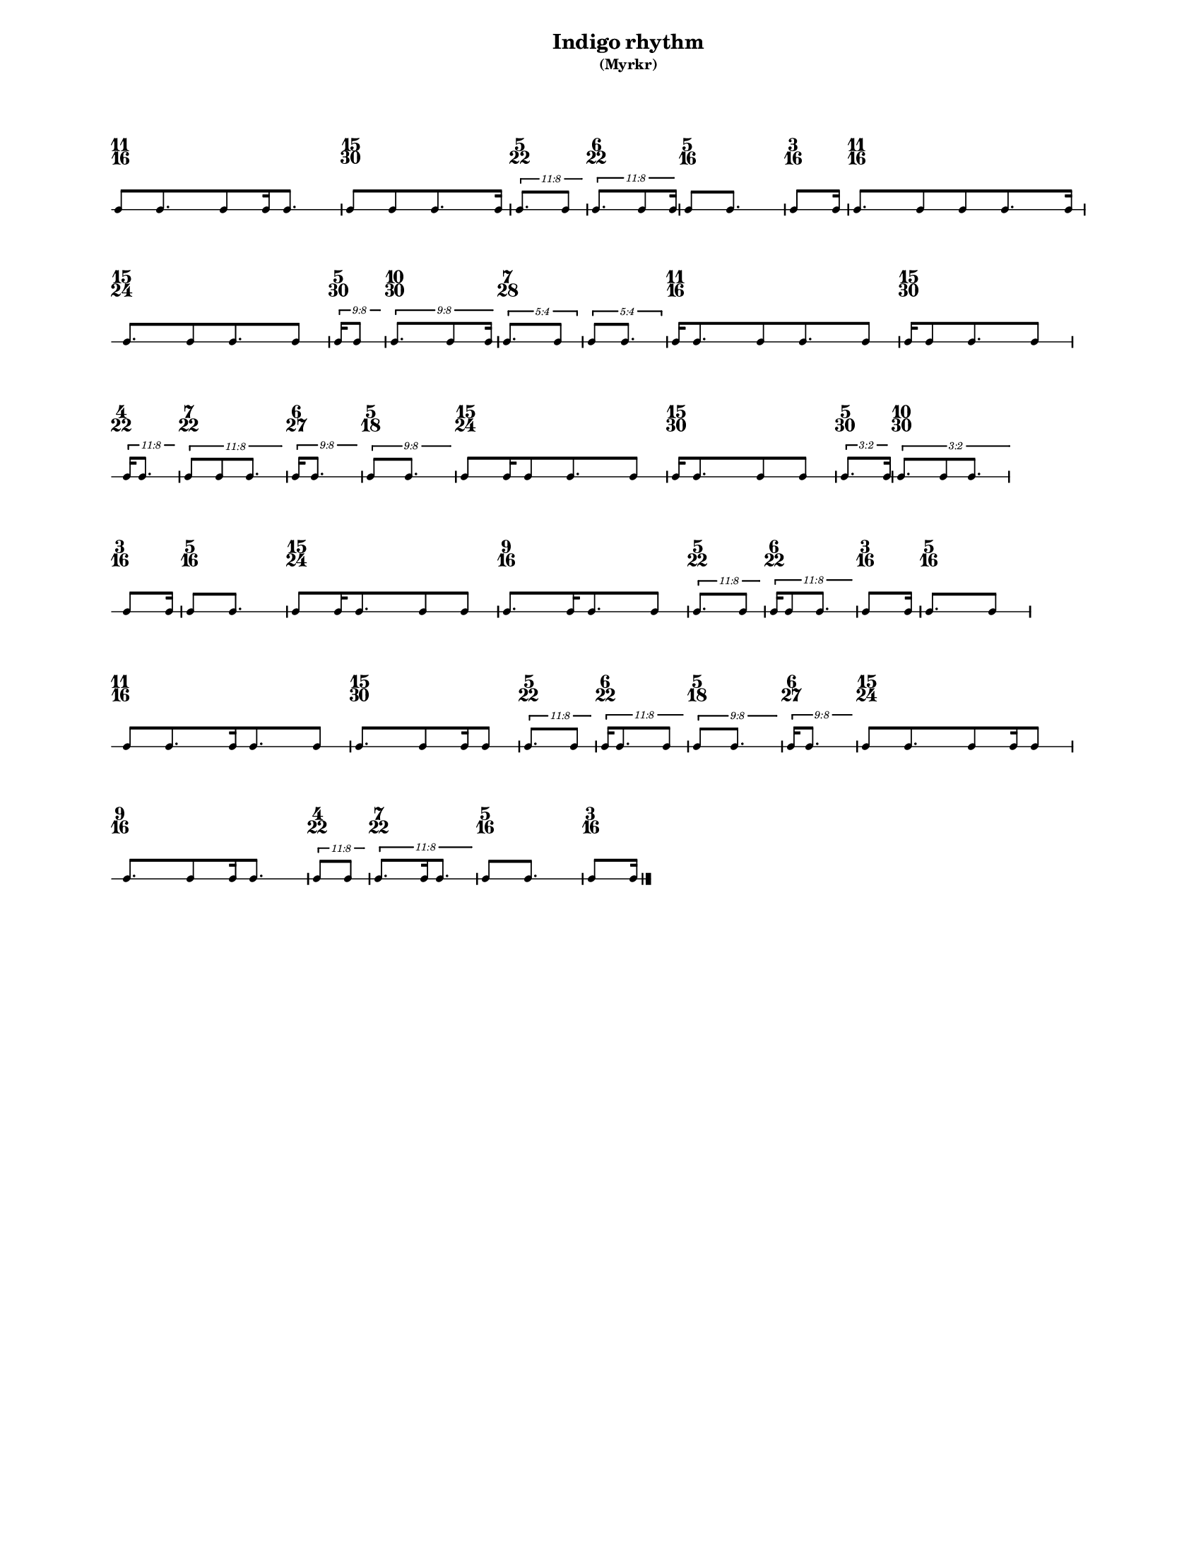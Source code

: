 % 2015-09-17 12:30

\version "2.19.27"
\language "english"

#(set-default-paper-size "letter" 'portrait)
#(set-global-staff-size 12)

\header {
    subtitle = \markup { (Myrkr) }
    tagline = ^ \markup {
        \null
        }
    title = \markup { Indigo rhythm }
}

\layout {
    \accidentalStyle forget
    indent = #0
    ragged-right = ##t
    \context {
        \name TimeSignatureContext
        \type Engraver_group
        \consists Axis_group_engraver
        \consists Time_signature_engraver
        \override TimeSignature #'X-extent = #'(0 . 0)
        \override TimeSignature #'X-offset = #ly:self-alignment-interface::x-aligned-on-self
        \override TimeSignature #'Y-extent = #'(0 . 0)
        \override TimeSignature #'break-align-symbol = ##f
        \override TimeSignature #'break-visibility = #end-of-line-invisible
        \override TimeSignature #'font-size = #1
        \override TimeSignature #'self-alignment-X = #center
        \override VerticalAxisGroup #'default-staff-staff-spacing = #'((basic-distance . 0) (minimum-distance . 10) (padding . 6) (stretchability . 0))
    }
    \context {
        \Score
        \remove Bar_number_engraver
        \accepts TimeSignatureContext
        \override Beam #'breakable = ##t
        \override SpacingSpanner #'strict-grace-spacing = ##t
        \override SpacingSpanner #'strict-note-spacing = ##t
        \override SpacingSpanner #'uniform-stretching = ##t
        \override TupletBracket #'bracket-visibility = ##t
        \override TupletBracket #'minimum-length = #3
        \override TupletBracket #'padding = #2
        \override TupletBracket #'springs-and-rods = #ly:spanner::set-spacing-rods
        \override TupletNumber #'text = #tuplet-number::calc-fraction-text
        autoBeaming = ##f
        proportionalNotationDuration = #(ly:make-moment 1 24)
        tupletFullLength = ##t
    }
    \context {
        \StaffGroup
    }
    \context {
        \Staff
        \remove Time_signature_engraver
    }
    \context {
        \RhythmicStaff
        \remove Time_signature_engraver
    }
}

\paper {
    left-margin = #20
    markup-system-spacing = #'((basic-distance . 0) (minimum-distance . 20) (padding . 0) (stretchability . 0))
    system-system-spacing = #'((basic-distance . 0) (minimum-distance . 0) (padding . 12) (stretchability . 0))
}

\score {
    \new Score <<
        \new TimeSignatureContext {
            {
                \time 11/16
                s1 * 11/16
            }
            {
                \time 15/30
                s1 * 1/2
            }
            {
                \time 5/22
                s1 * 5/22
            }
            {
                \time 6/22
                s1 * 3/11
            }
            {
                \time 5/16
                s1 * 5/16
            }
            {
                \time 3/16
                s1 * 3/16
            }
            {
                \time 11/16
                s1 * 11/16
            }
            {
                \time 15/24
                s1 * 5/8
            }
            {
                \time 5/30
                s1 * 1/6
            }
            {
                \time 10/30
                s1 * 1/3
            }
            {
                \time 7/28
                s1 * 1/4
            }
            {
                s1 * 1/4
            }
            {
                \time 11/16
                s1 * 11/16
            }
            {
                \time 15/30
                s1 * 1/2
            }
            {
                \time 4/22
                s1 * 2/11
            }
            {
                \time 7/22
                s1 * 7/22
            }
            {
                \time 6/27
                s1 * 2/9
            }
            {
                \time 5/18
                s1 * 5/18
            }
            {
                \time 15/24
                s1 * 5/8
            }
            {
                \time 15/30
                s1 * 1/2
            }
            {
                \time 5/30
                s1 * 1/6
            }
            {
                \time 10/30
                s1 * 1/3
            }
            {
                \time 3/16
                s1 * 3/16
            }
            {
                \time 5/16
                s1 * 5/16
            }
            {
                \time 15/24
                s1 * 5/8
            }
            {
                \time 9/16
                s1 * 9/16
            }
            {
                \time 5/22
                s1 * 5/22
            }
            {
                \time 6/22
                s1 * 3/11
            }
            {
                \time 3/16
                s1 * 3/16
            }
            {
                \time 5/16
                s1 * 5/16
            }
            {
                \time 11/16
                s1 * 11/16
            }
            {
                \time 15/30
                s1 * 1/2
            }
            {
                \time 5/22
                s1 * 5/22
            }
            {
                \time 6/22
                s1 * 3/11
            }
            {
                \time 5/18
                s1 * 5/18
            }
            {
                \time 6/27
                s1 * 2/9
            }
            {
                \time 15/24
                s1 * 5/8
            }
            {
                \time 9/16
                s1 * 9/16
            }
            {
                \time 4/22
                s1 * 2/11
            }
            {
                \time 7/22
                s1 * 7/22
            }
            {
                \time 5/16
                s1 * 5/16
            }
            {
                \time 3/16
                s1 * 3/16
            }
        }
        \new RhythmicStaff {
            {
                \time 11/16
                {
                    c'8 [
                    c'8.
                    c'8
                    c'16
                    c'8. ]
                }
            }
            {
                \time 15/30
                {
                    c'8 [
                    c'8
                    c'8.
                    c'16 ]
                }
            }
            {
                \time 5/22
                \tweak #'edge-height #'(0.7 . 0)
                \times 8/11 {
                    c'8. [
                    c'8 ]
                }
            }
            {
                \time 6/22
                \tweak #'edge-height #'(0.7 . 0)
                \times 8/11 {
                    c'8. [
                    c'8
                    c'16 ]
                }
            }
            {
                \time 5/16
                {
                    c'8 [
                    c'8. ]
                }
            }
            {
                \time 3/16
                {
                    c'8 [
                    c'16 ]
                }
            }
            {
                \time 11/16
                {
                    c'8. [
                    c'8
                    c'8
                    c'8.
                    c'16 ]
                }
            }
            {
                \time 15/24
                {
                    c'8. [
                    c'8
                    c'8.
                    c'8 ]
                }
            }
            {
                \time 5/30
                \tweak #'edge-height #'(0.7 . 0)
                \times 8/9 {
                    c'16 [
                    c'8 ]
                }
            }
            {
                \time 10/30
                \tweak #'edge-height #'(0.7 . 0)
                \times 8/9 {
                    c'8. [
                    c'8
                    c'16 ]
                }
            }
            {
                \time 7/28
                \times 4/5 {
                    c'8. [
                    c'8 ]
                }
            }
            {
                \times 4/5 {
                    c'8 [
                    c'8. ]
                }
            }
            {
                \time 11/16
                {
                    c'16 [
                    c'8.
                    c'8
                    c'8.
                    c'8 ]
                }
            }
            {
                \time 15/30
                {
                    c'16 [
                    c'8
                    c'8.
                    c'8 ]
                }
            }
            {
                \time 4/22
                \tweak #'edge-height #'(0.7 . 0)
                \times 8/11 {
                    c'16 [
                    c'8. ]
                }
            }
            {
                \time 7/22
                \tweak #'edge-height #'(0.7 . 0)
                \times 8/11 {
                    c'8 [
                    c'8
                    c'8. ]
                }
            }
            {
                \time 6/27
                \tweak #'edge-height #'(0.7 . 0)
                \times 8/9 {
                    c'16 [
                    c'8. ]
                }
            }
            {
                \time 5/18
                \tweak #'edge-height #'(0.7 . 0)
                \times 8/9 {
                    c'8 [
                    c'8. ]
                }
            }
            {
                \time 15/24
                {
                    c'8 [
                    c'16
                    c'8
                    c'8.
                    c'8 ]
                }
            }
            {
                \time 15/30
                {
                    c'16 [
                    c'8.
                    c'8
                    c'8 ]
                }
            }
            {
                \time 5/30
                \tweak #'edge-height #'(0.7 . 0)
                \times 2/3 {
                    c'8. [
                    c'16 ]
                }
            }
            {
                \time 10/30
                \tweak #'edge-height #'(0.7 . 0)
                \times 2/3 {
                    c'8. [
                    c'8
                    c'8. ]
                }
            }
            {
                \time 3/16
                {
                    c'8 [
                    c'16 ]
                }
            }
            {
                \time 5/16
                {
                    c'8 [
                    c'8. ]
                }
            }
            {
                \time 15/24
                {
                    c'8 [
                    c'16
                    c'8.
                    c'8
                    c'8 ]
                }
            }
            {
                \time 9/16
                {
                    c'8. [
                    c'16
                    c'8.
                    c'8 ]
                }
            }
            {
                \time 5/22
                \tweak #'edge-height #'(0.7 . 0)
                \times 8/11 {
                    c'8. [
                    c'8 ]
                }
            }
            {
                \time 6/22
                \tweak #'edge-height #'(0.7 . 0)
                \times 8/11 {
                    c'16 [
                    c'8
                    c'8. ]
                }
            }
            {
                \time 3/16
                {
                    c'8 [
                    c'16 ]
                }
            }
            {
                \time 5/16
                {
                    c'8. [
                    c'8 ]
                }
            }
            {
                \time 11/16
                {
                    c'8 [
                    c'8.
                    c'16
                    c'8.
                    c'8 ]
                }
            }
            {
                \time 15/30
                {
                    c'8. [
                    c'8
                    c'16
                    c'8 ]
                }
            }
            {
                \time 5/22
                \tweak #'edge-height #'(0.7 . 0)
                \times 8/11 {
                    c'8. [
                    c'8 ]
                }
            }
            {
                \time 6/22
                \tweak #'edge-height #'(0.7 . 0)
                \times 8/11 {
                    c'16 [
                    c'8.
                    c'8 ]
                }
            }
            {
                \time 5/18
                \tweak #'edge-height #'(0.7 . 0)
                \times 8/9 {
                    c'8 [
                    c'8. ]
                }
            }
            {
                \time 6/27
                \tweak #'edge-height #'(0.7 . 0)
                \times 8/9 {
                    c'16 [
                    c'8. ]
                }
            }
            {
                \time 15/24
                {
                    c'8 [
                    c'8.
                    c'8
                    c'16
                    c'8 ]
                }
            }
            {
                \time 9/16
                {
                    c'8. [
                    c'8
                    c'16
                    c'8. ]
                }
            }
            {
                \time 4/22
                \tweak #'edge-height #'(0.7 . 0)
                \times 8/11 {
                    c'8 [
                    c'8 ]
                }
            }
            {
                \time 7/22
                \tweak #'edge-height #'(0.7 . 0)
                \times 8/11 {
                    c'8. [
                    c'16
                    c'8. ]
                }
            }
            {
                \time 5/16
                {
                    c'8 [
                    c'8. ]
                }
            }
            {
                \time 3/16
                {
                    c'8 [
                    c'16 ]
                    \bar "|."
                }
            }
        }
    >>
}